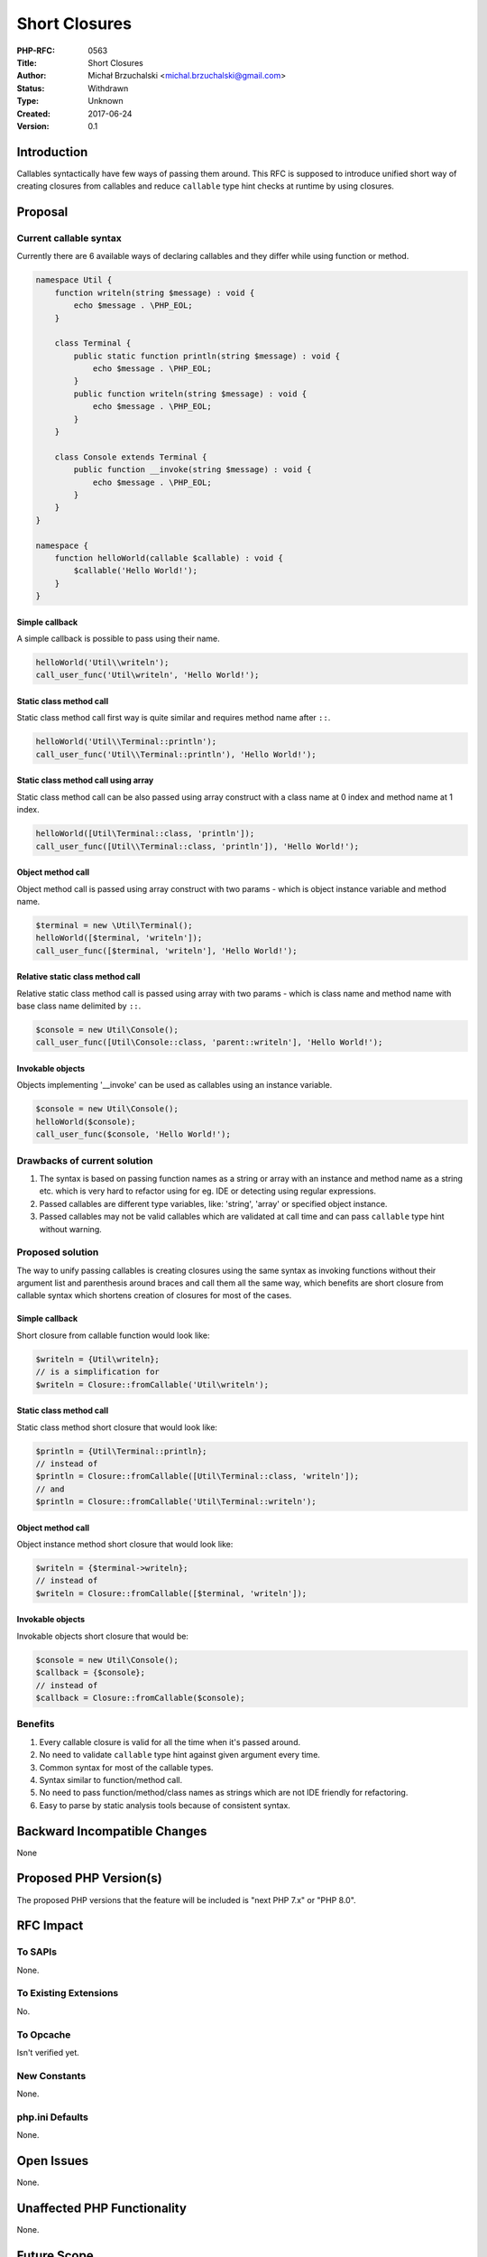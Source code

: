 Short Closures
==============

:PHP-RFC: 0563
:Title: Short Closures
:Author: Michał Brzuchalski <michal.brzuchalski@gmail.com>
:Status: Withdrawn
:Type: Unknown
:Created: 2017-06-24
:Version: 0.1

Introduction
------------

Callables syntactically have few ways of passing them around. This RFC
is supposed to introduce unified short way of creating closures from
callables and reduce ``callable`` type hint checks at runtime by using
closures.

Proposal
--------

Current callable syntax
~~~~~~~~~~~~~~~~~~~~~~~

Currently there are 6 available ways of declaring callables and they
differ while using function or method.

.. code:: php

   namespace Util {
       function writeln(string $message) : void {
           echo $message . \PHP_EOL;
       }

       class Terminal {
           public static function println(string $message) : void {
               echo $message . \PHP_EOL;
           }
           public function writeln(string $message) : void {
               echo $message . \PHP_EOL;
           }
       }
       
       class Console extends Terminal {
           public function __invoke(string $message) : void {
               echo $message . \PHP_EOL;
           }
       }
   }

   namespace {
       function helloWorld(callable $callable) : void {
           $callable('Hello World!');
       }
   }

Simple callback
^^^^^^^^^^^^^^^

A simple callback is possible to pass using their name.

.. code:: php

   helloWorld('Util\\writeln');
   call_user_func('Util\writeln', 'Hello World!');

Static class method call
^^^^^^^^^^^^^^^^^^^^^^^^

Static class method call first way is quite similar and requires method
name after ``::``.

.. code:: php

   helloWorld('Util\\Terminal::println');
   call_user_func('Util\\Terminal::println'), 'Hello World!');

Static class method call using array
^^^^^^^^^^^^^^^^^^^^^^^^^^^^^^^^^^^^

Static class method call can be also passed using array construct with a
class name at 0 index and method name at 1 index.

.. code:: php

   helloWorld([Util\Terminal::class, 'println']);
   call_user_func([Util\\Terminal::class, 'println']), 'Hello World!');

Object method call
^^^^^^^^^^^^^^^^^^

Object method call is passed using array construct with two params -
which is object instance variable and method name.

.. code:: php

   $terminal = new \Util\Terminal();
   helloWorld([$terminal, 'writeln']);
   call_user_func([$terminal, 'writeln'], 'Hello World!');

Relative static class method call
^^^^^^^^^^^^^^^^^^^^^^^^^^^^^^^^^

Relative static class method call is passed using array with two params
- which is class name and method name with base class name delimited by
``::``.

.. code:: php

   $console = new Util\Console();
   call_user_func([Util\Console::class, 'parent::writeln'], 'Hello World!');

Invokable objects
^^^^^^^^^^^^^^^^^

Objects implementing '__invoke' can be used as callables using an
instance variable.

.. code:: php

   $console = new Util\Console();
   helloWorld($console);
   call_user_func($console, 'Hello World!');

Drawbacks of current solution
~~~~~~~~~~~~~~~~~~~~~~~~~~~~~

#. The syntax is based on passing function names as a string or array
   with an instance and method name as a string etc. which is very hard
   to refactor using for eg. IDE or detecting using regular expressions.
#. Passed callables are different type variables, like: 'string',
   'array' or specified object instance.
#. Passed callables may not be valid callables which are validated at
   call time and can pass ``callable`` type hint without warning.

Proposed solution
~~~~~~~~~~~~~~~~~

The way to unify passing callables is creating closures using the same
syntax as invoking functions without their argument list and parenthesis
around braces and call them all the same way, which benefits are short
closure from callable syntax which shortens creation of closures for
most of the cases.

.. _simple-callback-1:

Simple callback
^^^^^^^^^^^^^^^

Short closure from callable function would look like:

.. code:: php

   $writeln = {Util\writeln};
   // is a simplification for
   $writeln = Closure::fromCallable('Util\writeln');

.. _static-class-method-call-1:

Static class method call
^^^^^^^^^^^^^^^^^^^^^^^^

Static class method short closure that would look like:

.. code:: php

   $println = {Util\Terminal::println};
   // instead of
   $println = Closure::fromCallable([Util\Terminal::class, 'writeln']);
   // and
   $println = Closure::fromCallable('Util\Terminal::writeln');

.. _object-method-call-1:

Object method call
^^^^^^^^^^^^^^^^^^

Object instance method short closure that would look like:

.. code:: php

   $writeln = {$terminal->writeln};
   // instead of
   $writeln = Closure::fromCallable([$terminal, 'writeln']);

.. _invokable-objects-1:

Invokable objects
^^^^^^^^^^^^^^^^^

Invokable objects short closure that would be:

.. code:: php

   $console = new Util\Console();
   $callback = {$console};
   // instead of
   $callback = Closure::fromCallable($console);

Benefits
~~~~~~~~

#. Every callable closure is valid for all the time when it's passed
   around.
#. No need to validate ``callable`` type hint against given argument
   every time.
#. Common syntax for most of the callable types.
#. Syntax similar to function/method call.
#. No need to pass function/method/class names as strings which are not
   IDE friendly for refactoring.
#. Easy to parse by static analysis tools because of consistent syntax.

Backward Incompatible Changes
-----------------------------

None

Proposed PHP Version(s)
-----------------------

The proposed PHP versions that the feature will be included is "next PHP
7.x" or "PHP 8.0".

RFC Impact
----------

To SAPIs
~~~~~~~~

None.

To Existing Extensions
~~~~~~~~~~~~~~~~~~~~~~

No.

To Opcache
~~~~~~~~~~

Isn't verified yet.

New Constants
~~~~~~~~~~~~~

None.

php.ini Defaults
~~~~~~~~~~~~~~~~

None.

Open Issues
-----------

None.

Unaffected PHP Functionality
----------------------------

None.

Future Scope
------------

There might be additional reflection inprovement which gives ability to
retrieve information about closure origin.

Proposed Voting Choices
-----------------------

As this is a language change, a 2/3 majority is required. The vote would
be a straight Yes/No vote for accepting the RFC and merging the patch.

Patches and Tests
-----------------

Not implemented

References
----------

   Links to external references, discussions or RFCs

Additional Metadata
-------------------

:Original Authors: Michał Brzuchalski, michal.brzuchalski@gmail.com
:Original Status: Draft
:Slug: short-closures
:Wiki URL: https://wiki.php.net/rfc/short-closures
